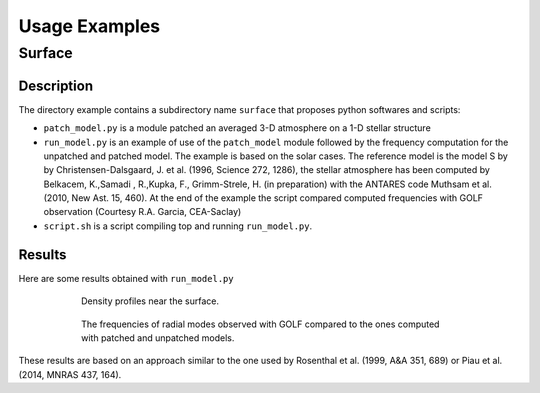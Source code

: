 ##############
Usage Examples
##############

Surface
#######

Description
===========

The directory example contains a subdirectory name ``surface`` that proposes python softwares and scripts:

* ``patch_model.py`` is a module patched an averaged 3-D atmosphere on a 1-D stellar structure

* ``run_model.py`` is an example of use of the ``patch_model`` module followed by the frequency computation for the unpatched and patched model. The example is based on the solar cases. The reference model is the model S by by Christensen-Dalsgaard, J. et al. (1996, Science 272, 1286), the stellar atmosphere has been computed by Belkacem, K.,Samadi , R.,Kupka, F., Grimm-Strele, H. (in preparation) with the ANTARES code Muthsam et al. (2010, New Ast. 15, 460). At the end of the example the script compared computed frequencies with GOLF observation (Courtesy R.A. Garcia, CEA-Saclay)

* ``script.sh`` is a script compiling top and running ``run_model.py``.

Results
=======

Here are some results obtained with ``run_model.py``
 
.. figure:: figure_0:rho.png
   :width: 500px
   :align: center
   :figwidth: 600px
   :alt: density

   Density profiles near the surface.

.. figure:: figure_10:patched_result.png
   :width: 500px
   :align: center
   :figwidth: 600px
   :alt: comparison

   The frequencies of radial modes observed with GOLF compared to the ones computed with patched and unpatched models.

These results are based on an approach similar to the one used by  Rosenthal et al. (1999, A&A 351, 689) or Piau et al. (2014, MNRAS 437, 164).

